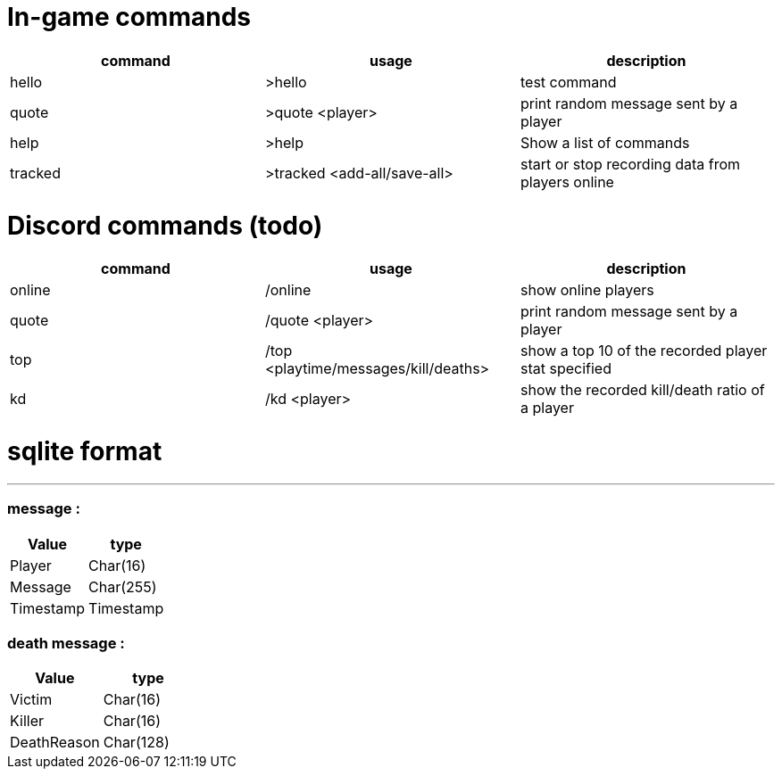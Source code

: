 = In-game commands

|===
|command | usage |description

|hello
| >hello
| test command

|quote
| >quote <player>
|print random message sent by a player

|help
| >help
|Show a list of commands

|tracked
|>tracked <add-all/save-all>
|start or stop recording data from players online

|===


= Discord commands (todo)


|===
|command | usage |description

|online
| /online
| show online players

|quote
| /quote <player>
|print random message sent by a player

|top
|/top <playtime/messages/kill/deaths>
|show a top 10 of the recorded player stat specified

|kd
|/kd <player>
|show the recorded kill/death ratio of a player

|===


= sqlite format
***

=== message :

|===
|Value |type

|Player
|Char(16)

|Message
|Char(255)

|Timestamp
|Timestamp
|===

=== death message :

|===
| Value |type

| Victim
| Char(16)

| Killer
| Char(16)

| DeathReason
| Char(128)